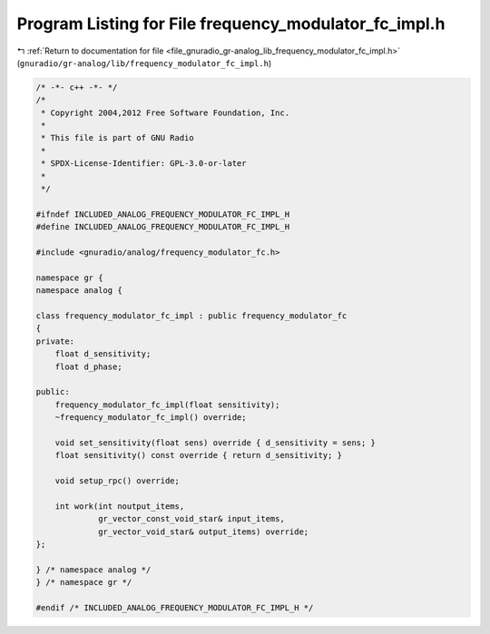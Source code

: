 
.. _program_listing_file_gnuradio_gr-analog_lib_frequency_modulator_fc_impl.h:

Program Listing for File frequency_modulator_fc_impl.h
======================================================

|exhale_lsh| :ref:`Return to documentation for file <file_gnuradio_gr-analog_lib_frequency_modulator_fc_impl.h>` (``gnuradio/gr-analog/lib/frequency_modulator_fc_impl.h``)

.. |exhale_lsh| unicode:: U+021B0 .. UPWARDS ARROW WITH TIP LEFTWARDS

.. code-block:: cpp

   /* -*- c++ -*- */
   /*
    * Copyright 2004,2012 Free Software Foundation, Inc.
    *
    * This file is part of GNU Radio
    *
    * SPDX-License-Identifier: GPL-3.0-or-later
    *
    */
   
   #ifndef INCLUDED_ANALOG_FREQUENCY_MODULATOR_FC_IMPL_H
   #define INCLUDED_ANALOG_FREQUENCY_MODULATOR_FC_IMPL_H
   
   #include <gnuradio/analog/frequency_modulator_fc.h>
   
   namespace gr {
   namespace analog {
   
   class frequency_modulator_fc_impl : public frequency_modulator_fc
   {
   private:
       float d_sensitivity;
       float d_phase;
   
   public:
       frequency_modulator_fc_impl(float sensitivity);
       ~frequency_modulator_fc_impl() override;
   
       void set_sensitivity(float sens) override { d_sensitivity = sens; }
       float sensitivity() const override { return d_sensitivity; }
   
       void setup_rpc() override;
   
       int work(int noutput_items,
                gr_vector_const_void_star& input_items,
                gr_vector_void_star& output_items) override;
   };
   
   } /* namespace analog */
   } /* namespace gr */
   
   #endif /* INCLUDED_ANALOG_FREQUENCY_MODULATOR_FC_IMPL_H */
